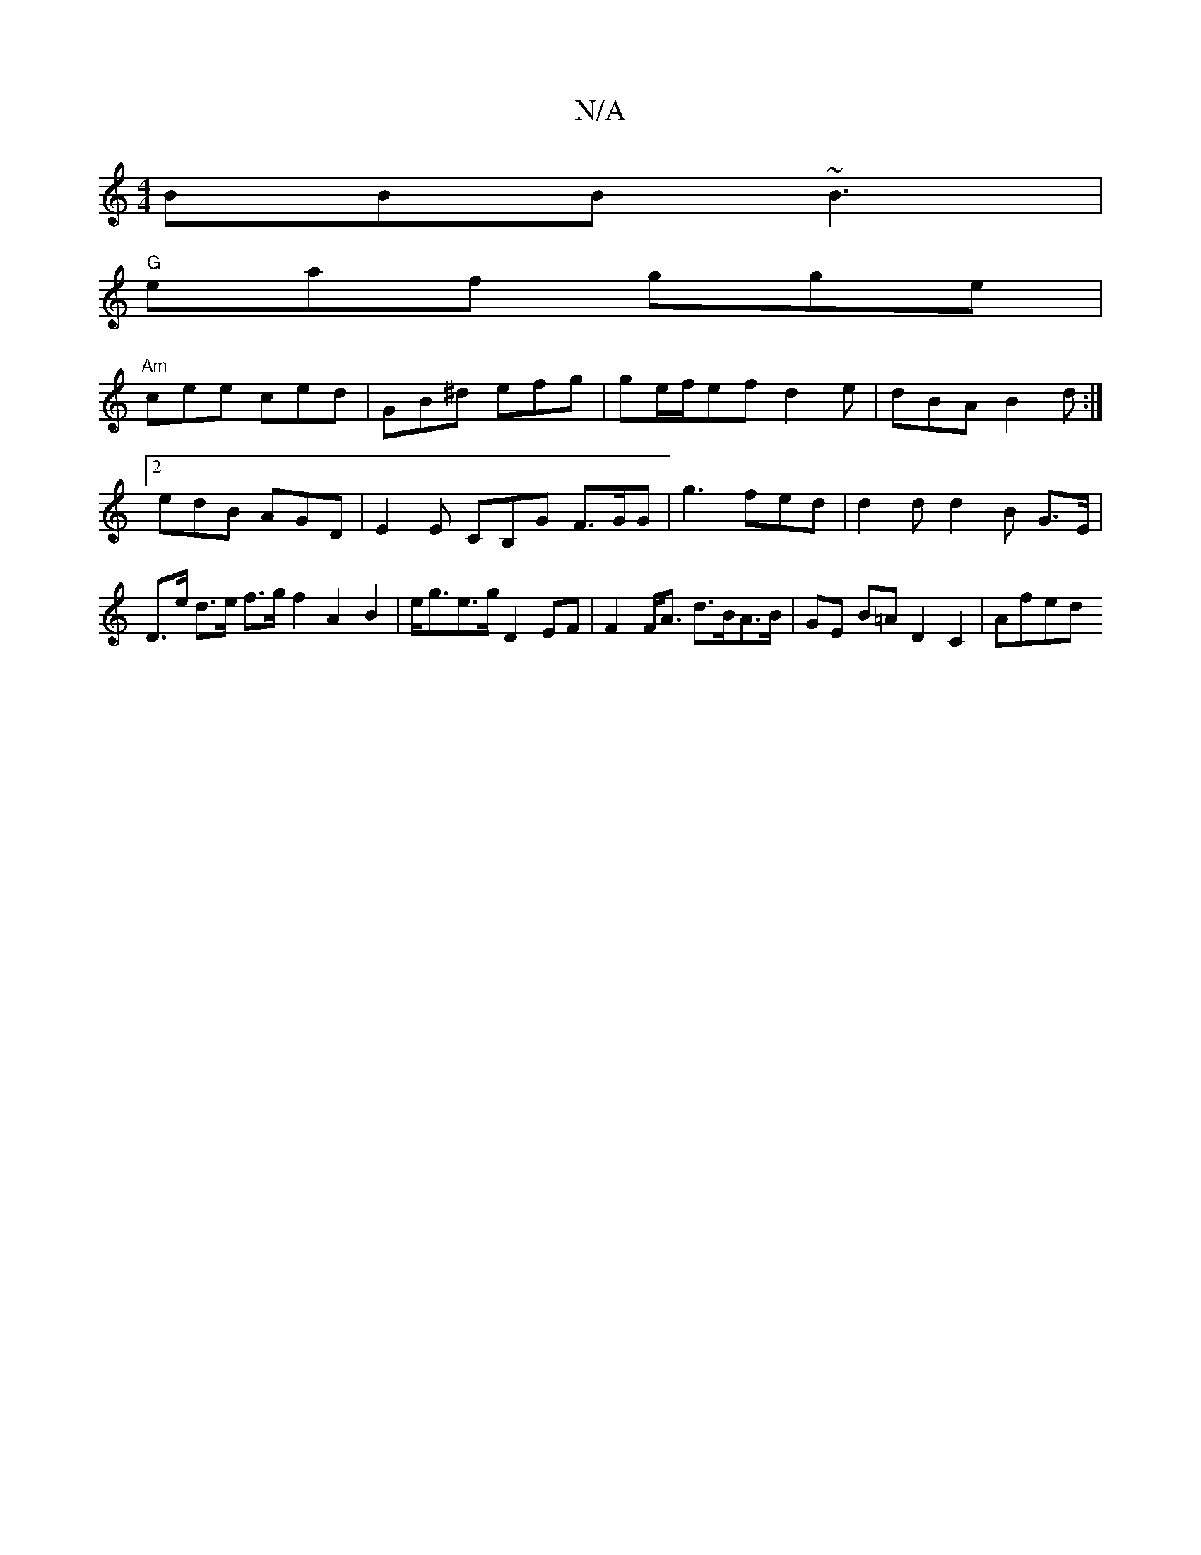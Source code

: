 X:1
T:N/A
M:4/4
R:N/A
K:Cmajor
BBB ~B3 |
"G" eaf gge |
"Am"cee ced | GB^d efg | ge/f/ef d2 e|dBA B2d :|2 edB AGD | E2E CB,G F>GG | g3 fed | d2 d d2B G>E | D>e d>e f>g f2 A2 B2 | e<ge>g D2 EF | F2 F<A d>BA>B | GE B=A D2 C2 | Afed (3